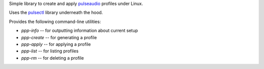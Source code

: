 Simple library to create and apply
`pulseaudio <https://en.wikipedia.org/wiki/PulseAudio>`__ profiles under Linux.

Uses the `pulsectl <https://github.com/mk-fg/python-pulse-control>`__ library
underneath the hood.

Provides the following command-line utilities:

* `ppp-info` -- for outputting information about current setup
* `ppp-create` -- for generating a profile
* `ppp-apply` -- for applying a profile
* `ppp-list` -- for listing profiles
* `ppp-rm` -- for deleting a profile
